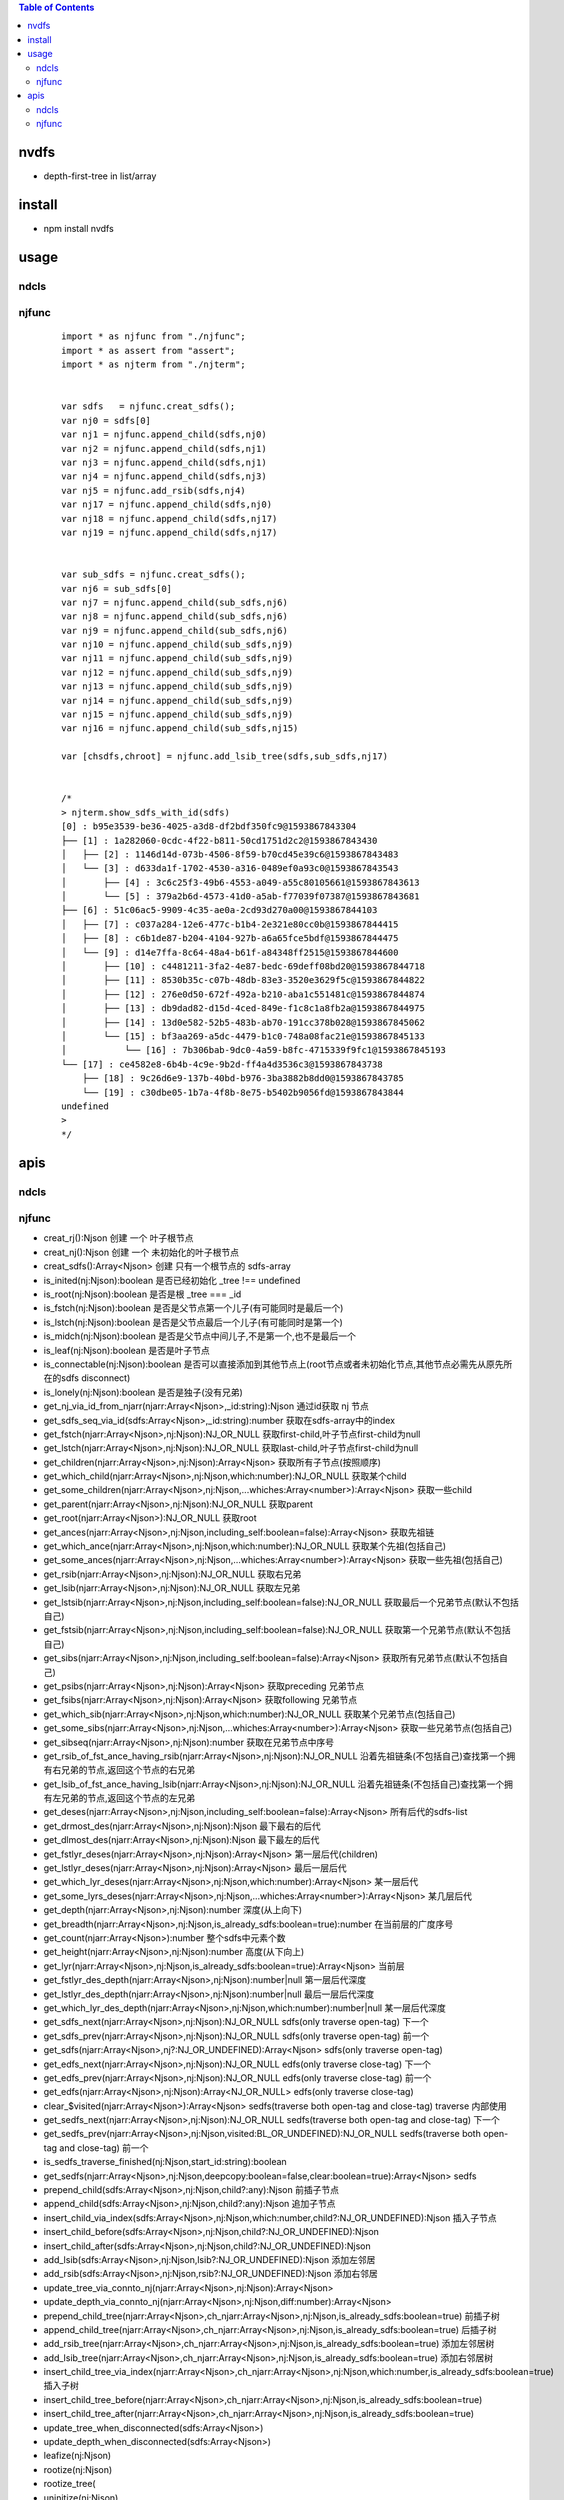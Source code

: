 .. contents:: Table of Contents
   :depth: 5


nvdfs
-----
- depth-first-tree in list/array

install
-------
- npm install nvdfs

usage
-----

ndcls
=====

njfunc
======

    ::
        
        import * as njfunc from "./njfunc";
        import * as assert from "assert";
        import * as njterm from "./njterm";
        
        
        var sdfs   = njfunc.creat_sdfs();
        var nj0 = sdfs[0]
        var nj1 = njfunc.append_child(sdfs,nj0)
        var nj2 = njfunc.append_child(sdfs,nj1)
        var nj3 = njfunc.append_child(sdfs,nj1)
        var nj4 = njfunc.append_child(sdfs,nj3)
        var nj5 = njfunc.add_rsib(sdfs,nj4)
        var nj17 = njfunc.append_child(sdfs,nj0)
        var nj18 = njfunc.append_child(sdfs,nj17)
        var nj19 = njfunc.append_child(sdfs,nj17)
        
        
        var sub_sdfs = njfunc.creat_sdfs();
        var nj6 = sub_sdfs[0]
        var nj7 = njfunc.append_child(sub_sdfs,nj6)
        var nj8 = njfunc.append_child(sub_sdfs,nj6)
        var nj9 = njfunc.append_child(sub_sdfs,nj6)
        var nj10 = njfunc.append_child(sub_sdfs,nj9)
        var nj11 = njfunc.append_child(sub_sdfs,nj9)
        var nj12 = njfunc.append_child(sub_sdfs,nj9)
        var nj13 = njfunc.append_child(sub_sdfs,nj9)
        var nj14 = njfunc.append_child(sub_sdfs,nj9)
        var nj15 = njfunc.append_child(sub_sdfs,nj9)
        var nj16 = njfunc.append_child(sub_sdfs,nj15)
        
        var [chsdfs,chroot] = njfunc.add_lsib_tree(sdfs,sub_sdfs,nj17)
        
        
        /*
        > njterm.show_sdfs_with_id(sdfs)
        [0] : b95e3539-be36-4025-a3d8-df2bdf350fc9@1593867843304
        ├── [1] : 1a282060-0cdc-4f22-b811-50cd1751d2c2@1593867843430
        │   ├── [2] : 1146d14d-073b-4506-8f59-b70cd45e39c6@1593867843483
        │   └── [3] : d633da1f-1702-4530-a316-0489ef0a93c0@1593867843543
        │       ├── [4] : 3c6c25f3-49b6-4553-a049-a55c80105661@1593867843613
        │       └── [5] : 379a2b6d-4573-41d0-a5ab-f77039f07387@1593867843681
        ├── [6] : 51c06ac5-9909-4c35-ae0a-2cd93d270a00@1593867844103
        │   ├── [7] : c037a284-12e6-477c-b1b4-2e321e80cc0b@1593867844415
        │   ├── [8] : c6b1de87-b204-4104-927b-a6a65fce5bdf@1593867844475
        │   └── [9] : d14e7ffa-8c64-48a4-b61f-a84348ff2515@1593867844600
        │       ├── [10] : c4481211-3fa2-4e87-bedc-69deff08bd20@1593867844718
        │       ├── [11] : 8530b35c-c07b-48db-83e3-3520e3629f5c@1593867844822
        │       ├── [12] : 276e0d50-672f-492a-b210-aba1c551481c@1593867844874
        │       ├── [13] : db9dad82-d15d-4ced-849e-f1c8c1a8fb2a@1593867844975
        │       ├── [14] : 13d0e582-52b5-483b-ab70-191cc378b028@1593867845062
        │       └── [15] : bf3aa269-a5dc-4479-b1c0-748a08fac21e@1593867845133
        │           └── [16] : 7b306bab-9dc0-4a59-b8fc-4715339f9fc1@1593867845193
        └── [17] : ce4582e8-6b4b-4c9e-9b2d-ff4a4d3536c3@1593867843738
            ├── [18] : 9c26d6e9-137b-40bd-b976-3ba3882b8dd0@1593867843785
            └── [19] : c30dbe05-1b7a-4f8b-8e75-b5402b9056fd@1593867843844
        undefined
        >
        */


apis
----

ndcls
=====

njfunc
======

- creat_rj():Njson                                                                         创建 一个 叶子根节点
- creat_nj():Njson                                                                         创建 一个 未初始化的叶子根节点
- creat_sdfs():Array<Njson>                                                                创建 只有一个根节点的 sdfs-array
- is_inited(nj:Njson):boolean                                                              是否已经初始化  _tree !== undefined
- is_root(nj:Njson):boolean                                                                是否是根        _tree === _id
- is_fstch(nj:Njson):boolean                                                               是否是父节点第一个儿子(有可能同时是最后一个)
- is_lstch(nj:Njson):boolean                                                               是否是父节点最后一个儿子(有可能同时是第一个)
- is_midch(nj:Njson):boolean                                                               是否是父节点中间儿子,不是第一个,也不是最后一个
- is_leaf(nj:Njson):boolean                                                                是否是叶子节点
- is_connectable(nj:Njson):boolean                                                         是否可以直接添加到其他节点上(root节点或者未初始化节点,其他节点必需先从原先所在的sdfs disconnect)
- is_lonely(nj:Njson):boolean                                                              是否是独子(没有兄弟)
- get_nj_via_id_from_njarr(njarr:Array<Njson>,_id:string):Njson                            通过id获取 nj 节点
- get_sdfs_seq_via_id(sdfs:Array<Njson>,_id:string):number                                 获取在sdfs-array中的index
- get_fstch(njarr:Array<Njson>,nj:Njson):NJ_OR_NULL                                        获取first-child,叶子节点first-child为null
- get_lstch(njarr:Array<Njson>,nj:Njson):NJ_OR_NULL                                        获取last-child,叶子节点first-child为null
- get_children(njarr:Array<Njson>,nj:Njson):Array<Njson>                                   获取所有子节点(按照顺序)
- get_which_child(njarr:Array<Njson>,nj:Njson,which:number):NJ_OR_NULL                     获取某个child
- get_some_children(njarr:Array<Njson>,nj:Njson,...whiches:Array<number>):Array<Njson>     获取一些child
- get_parent(njarr:Array<Njson>,nj:Njson):NJ_OR_NULL                                       获取parent
- get_root(njarr:Array<Njson>):NJ_OR_NULL                                                  获取root
- get_ances(njarr:Array<Njson>,nj:Njson,including_self:boolean=false):Array<Njson>         获取先祖链
- get_which_ance(njarr:Array<Njson>,nj:Njson,which:number):NJ_OR_NULL                      获取某个先祖(包括自己)
- get_some_ances(njarr:Array<Njson>,nj:Njson,...whiches:Array<number>):Array<Njson>        获取一些先祖(包括自己)
- get_rsib(njarr:Array<Njson>,nj:Njson):NJ_OR_NULL                                         获取右兄弟
- get_lsib(njarr:Array<Njson>,nj:Njson):NJ_OR_NULL                                         获取左兄弟
- get_lstsib(njarr:Array<Njson>,nj:Njson,including_self:boolean=false):NJ_OR_NULL          获取最后一个兄弟节点(默认不包括自己)
- get_fstsib(njarr:Array<Njson>,nj:Njson,including_self:boolean=false):NJ_OR_NULL          获取第一个兄弟节点(默认不包括自己)
- get_sibs(njarr:Array<Njson>,nj:Njson,including_self:boolean=false):Array<Njson>          获取所有兄弟节点(默认不包括自己)
- get_psibs(njarr:Array<Njson>,nj:Njson):Array<Njson>                                      获取preceding 兄弟节点
- get_fsibs(njarr:Array<Njson>,nj:Njson):Array<Njson>                                      获取following 兄弟节点
- get_which_sib(njarr:Array<Njson>,nj:Njson,which:number):NJ_OR_NULL                       获取某个兄弟节点(包括自己)
- get_some_sibs(njarr:Array<Njson>,nj:Njson,...whiches:Array<number>):Array<Njson>         获取一些兄弟节点(包括自己)
- get_sibseq(njarr:Array<Njson>,nj:Njson):number                                           获取在兄弟节点中序号
- get_rsib_of_fst_ance_having_rsib(njarr:Array<Njson>,nj:Njson):NJ_OR_NULL                 沿着先祖链条(不包括自己)查找第一个拥有右兄弟的节点,返回这个节点的右兄弟
- get_lsib_of_fst_ance_having_lsib(njarr:Array<Njson>,nj:Njson):NJ_OR_NULL                 沿着先祖链条(不包括自己)查找第一个拥有左兄弟的节点,返回这个节点的左兄弟
- get_deses(njarr:Array<Njson>,nj:Njson,including_self:boolean=false):Array<Njson>         所有后代的sdfs-list
- get_drmost_des(njarr:Array<Njson>,nj:Njson):Njson                                        最下最右的后代
- get_dlmost_des(njarr:Array<Njson>,nj:Njson):Njson                                        最下最左的后代
- get_fstlyr_deses(njarr:Array<Njson>,nj:Njson):Array<Njson>                               第一层后代(children)
- get_lstlyr_deses(njarr:Array<Njson>,nj:Njson):Array<Njson>                               最后一层后代
- get_which_lyr_deses(njarr:Array<Njson>,nj:Njson,which:number):Array<Njson>               某一层后代
- get_some_lyrs_deses(njarr:Array<Njson>,nj:Njson,...whiches:Array<number>):Array<Njson>   某几层后代
- get_depth(njarr:Array<Njson>,nj:Njson):number                                            深度(从上向下)
- get_breadth(njarr:Array<Njson>,nj:Njson,is_already_sdfs:boolean=true):number             在当前层的广度序号
- get_count(njarr:Array<Njson>):number                                                     整个sdfs中元素个数
- get_height(njarr:Array<Njson>,nj:Njson):number                                           高度(从下向上)
- get_lyr(njarr:Array<Njson>,nj:Njson,is_already_sdfs:boolean=true):Array<Njson>           当前层
- get_fstlyr_des_depth(njarr:Array<Njson>,nj:Njson):number|null                            第一层后代深度
- get_lstlyr_des_depth(njarr:Array<Njson>,nj:Njson):number|null                            最后一层后代深度
- get_which_lyr_des_depth(njarr:Array<Njson>,nj:Njson,which:number):number|null            某一层后代深度
- get_sdfs_next(njarr:Array<Njson>,nj:Njson):NJ_OR_NULL                                    sdfs(only traverse open-tag) 下一个
- get_sdfs_prev(njarr:Array<Njson>,nj:Njson):NJ_OR_NULL                                    sdfs(only traverse open-tag) 前一个
- get_sdfs(njarr:Array<Njson>,nj?:NJ_OR_UNDEFINED):Array<Njson>                            sdfs(only traverse open-tag)
- get_edfs_next(njarr:Array<Njson>,nj:Njson):NJ_OR_NULL                                    edfs(only traverse close-tag) 下一个
- get_edfs_prev(njarr:Array<Njson>,nj:Njson):NJ_OR_NULL                                    edfs(only traverse close-tag) 前一个
- get_edfs(njarr:Array<Njson>,nj:Njson):Array<NJ_OR_NULL>                                  edfs(only traverse close-tag) 
- clear_$visited(njarr:Array<Njson>):Array<Njson>                                          sedfs(traverse both open-tag and close-tag) traverse 内部使用
- get_sedfs_next(njarr:Array<Njson>,nj:Njson):NJ_OR_NULL                                   sedfs(traverse both open-tag and close-tag) 下一个
- get_sedfs_prev(njarr:Array<Njson>,nj:Njson,visited:BL_OR_UNDEFINED):NJ_OR_NULL           sedfs(traverse both open-tag and close-tag) 前一个
- is_sedfs_traverse_finished(nj:Njson,start_id:string):boolean 
- get_sedfs(njarr:Array<Njson>,nj:Njson,deepcopy:boolean=false,clear:boolean=true):Array<Njson>    sedfs
- prepend_child(sdfs:Array<Njson>,nj:Njson,child?:any):Njson                                       前插子节点
- append_child(sdfs:Array<Njson>,nj:Njson,child?:any):Njson                                        追加子节点
- insert_child_via_index(sdfs:Array<Njson>,nj:Njson,which:number,child?:NJ_OR_UNDEFINED):Njson     插入子节点
- insert_child_before(sdfs:Array<Njson>,nj:Njson,child?:NJ_OR_UNDEFINED):Njson 
- insert_child_after(sdfs:Array<Njson>,nj:Njson,child?:NJ_OR_UNDEFINED):Njson 
- add_lsib(sdfs:Array<Njson>,nj:Njson,lsib?:NJ_OR_UNDEFINED):Njson                                 添加左邻居
- add_rsib(sdfs:Array<Njson>,nj:Njson,rsib?:NJ_OR_UNDEFINED):Njson                                 添加右邻居
- update_tree_via_connto_nj(njarr:Array<Njson>,nj:Njson):Array<Njson> 
- update_depth_via_connto_nj(njarr:Array<Njson>,nj:Njson,diff:number):Array<Njson> 
- prepend_child_tree(njarr:Array<Njson>,ch_njarr:Array<Njson>,nj:Njson,is_already_sdfs:boolean=true)                           前插子树
- append_child_tree(njarr:Array<Njson>,ch_njarr:Array<Njson>,nj:Njson,is_already_sdfs:boolean=true)                            后插子树
- add_rsib_tree(njarr:Array<Njson>,ch_njarr:Array<Njson>,nj:Njson,is_already_sdfs:boolean=true)                                添加左邻居树
- add_lsib_tree(njarr:Array<Njson>,ch_njarr:Array<Njson>,nj:Njson,is_already_sdfs:boolean=true)                                添加右邻居树
- insert_child_tree_via_index(njarr:Array<Njson>,ch_njarr:Array<Njson>,nj:Njson,which:number,is_already_sdfs:boolean=true)     插入子树
- insert_child_tree_before(njarr:Array<Njson>,ch_njarr:Array<Njson>,nj:Njson,is_already_sdfs:boolean=true)
- insert_child_tree_after(njarr:Array<Njson>,ch_njarr:Array<Njson>,nj:Njson,is_already_sdfs:boolean=true)
- update_tree_when_disconnected(sdfs:Array<Njson>) 
- update_depth_when_disconnected(sdfs:Array<Njson>) 
- leafize(nj:Njson) 
- rootize(nj:Njson) 
- rootize_tree(
- uninitize(nj:Njson) 
- njarr2sdfs_with_is_already_sdfs(njarr,is_already_sdfs:boolean=true):Array<Njson> 
- disconnect(njarr:Array<Njson>,nj:Njson,is_already_sdfs:boolean=true):any                                     从当前tree-sdfs 脱离
- rm_fstch(njarr:Array<Njson>,nj:Njson,is_already_sdfs:boolean=true):any                                       移除第一个child
- rm_lstch(njarr:Array<Njson>,nj:Njson,is_already_sdfs:boolean=true):any                                       移除最后一个child
- rm_which_child(njarr:Array<Njson>,nj:Njson,which:number,is_already_sdfs:boolean=true):any                    移除某一个child
- rm_all_children(njarr:Array<Njson>,nj:Njson,is_already_sdfs:boolean=true):any                                移除所有children
- rm_some_children(njarr:Array<Njson>,nj:Njson,whiches:Array<number>,is_already_sdfs:boolean=true)             移除一些children
- njarr2sdfs(njarr:Array<Njson>):Array<Njson>                                                                  把乱序的节点变成sdfs顺序
- nj2ele(njarr:Array<Njson>,nj:Njson):Ejson 
- _nj2unhandled_ele(nj:Njson):any 
- sdfs2mat(njarr:Array<Njson>,sdfs:Array<Njson>|undefined):any                                                 sdfs 变成一个二维数组
- sdfs2edfs(njarr:Array<Njson>,sdfs:Array<Njson>|undefined):any                                                sdfs 变成edfs
- sdfs2sedfs(njarr:Array<Njson>,sdfs:Array<Njson>,deepcopy:boolean=false,clear:boolean=true)                   sdfs 变成sedfs
- edfs2sdfs(njarr:Array<Njson>,edfs:Array<Njson>):any                                                          edfs 变成sdfs
- edfs2mat(njarr:Array<Njson>,edfs:Array<Njson>):any                                                           edfs 变成一个二维数组
- edfs2sedfs(njarr:Array<Njson>,edfs:Array<Njson>,deepcopy:boolean=false,clear:boolean=true)                   edfs 变成sedfs
- sedfs2sdfs(njarr:Array<Njson>,sedfs:Array<Njson>):any                                                        sedfs 变成sdfs
- sedfs2mat(njarr:Array<Njson>,sedfs:Array<Njson>):any                                                         sedfs 变成一个二维数组
- sedfs2edfs(njarr:Array<Njson>,sedfs:Array<Njson>):any                                                        sedfs 变成edfs




